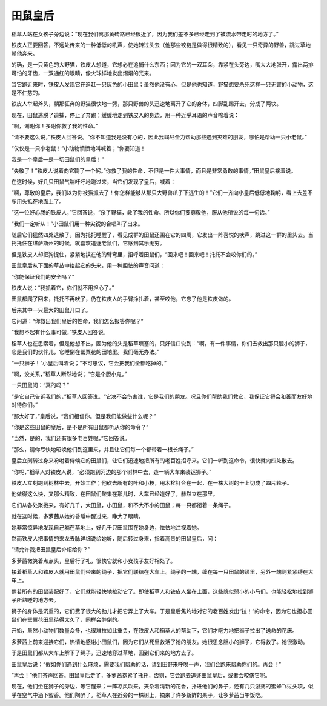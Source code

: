 田鼠皇后
========

稻草人站在女孩子旁边说：“现在我们离那黄砖路已经很近了，因为我们差不多已经走到了被流水带走时的地方了。”

铁皮人正要回答，不远处传来的一种低低的吼声，使她转过头去（他那些铰链是做得很精致的），看见一只奇异的野兽，跳过草地朝他奔来。

的确，是一只黄色的大野猫，铁皮人想道，它想必在追捕什么东西；因为它的一双耳朵，靠紧在头旁边，嘴大大地张开，露出两排可怕的牙齿，一双通红的眼睛，像火球样地发出熠熠的光来。

当它跑近来时，铁皮人发现它在追赶一只灰色的小田鼠；虽然他没有心，但是他也知道，野猫想要杀死这样一只无害的小动物，这是不仁慈的。

铁皮人举起斧头，朝那狂奔的野猫很快地一劈，那只野兽的头迅速地离开了它的身体，四脚乱踢开去，分成了两块。

现在，田鼠逃脱了追捕，停止了奔跑；缓缓地走到铁皮人的身边，用一种近乎耳语的声音啼着说：

“啊，谢谢你！多谢你救了我的性命。”

“请不要这么说，”铁皮人回答说。“你不知道我是没有心的，因此我竭尽全力帮助那些遇到灾难的朋友，哪怕是帮助一只小老鼠。”

“仅仅是一只小老鼠！”小动物愤愤地叫喊着；“你要知道！

我是一个皇后—是一切田鼠们的皇后！”

“失敬了！”铁皮人说着向它鞠了一个躬。”你救了我的性命，不但是一件大事情，而且是非常勇敢的事情。”田鼠皇后接着说。

在这时候，好几只田鼠气喘吁吁地跑过来，当它们发现了皇后，喊着：

“啊，尊敬的皇后，我们以为你被猫抓去了！你怎样能够从那只大野兽爪子下逃生的！”它们一齐向小皇后低低地鞠躬，看上去差不多用头抵在地面上了。

“这一位好心肠的铁皮人，”它回答说，“杀了野猫，救了我的性命。所以你们要尊敬他，服从他所说的每一句话。”

“我们一定听从！”小田鼠们用一种尖锐的合唱叫了出来。

随后它们猛然四处逃散了，因为托托睡醒了，看见成群的田鼠还围在它的四周，它发出一阵喜悦的吠声，跳进这一群的里头去。当托托住在堪萨斯州的时候，就喜欢追逐老鼠们，它感到其乐无穷。

但是铁皮人却把狗捉住，紧紧地挟在他的臂弯里，招呼着田鼠们，“回来吧！回来吧！托托不会咬你们的。”

田鼠皇后从下面的草丛中抬起它的头来，用一种胆怯的声音问道：

“你能保证我们的安全吗？”

铁皮人说：“我抓着它，你们就不用担心了。”

田鼠都爬了回来，托托不再吠了，仍在铁皮人的手臂挣扎着，甚至咬他，它忘了他是铁皮做的。

后来其中一只最大的田鼠开口了。

它问道：“你救出我们皇后的性命，我们怎么报答你呢？”

“我想不起有什么事可做，”铁皮人回答说。

稻草人也在思索着，但是他想不出，因为他的头是稻草填塞的，只好信口说到：“啊，有一件事情，你们去救出那只胆小的狮子，它是我们的伙伴儿，它睡倒在罂粟花的田地里。我们毫无办法。”

“一只狮子！”小皇后叫着说；“不可思议，它会把我们全都吃掉的。”

“啊，没关系，”稻草人断然地说；“它是个胆小鬼。”

一只田鼠问：“真的吗？”

“是它自己告诉我们的，”稻草人回答说。“它决不会伤害谁，它是我们的朋友。况且你们帮助我们救它，我保证它将会和善而友好地对待你们。”

“那太好了，”皇后说，“我们相信你。但是我们能做些什么呢？”

“你是这些田鼠的皇后，是不是所有田鼠都听从你的命令？”

“当然，是的，我们还有很多老百姓呢，”它回答说。

“那么，请你尽快地昭唤他们到这里来，并且让它们每一个都带着一根长绳子。”

皇后立刻转过身来吩咐着侍候它的田鼠们，让它们迅速地把所有的老百姓招呼来。它们一听到这命令，很快就向四处散去。

“你呢，”稻草人对铁皮人说，“必须跑到河边的那个树林中去，造一辆大车来装运狮子。”

铁皮人立刻跑到树林中去，开始工作；他砍去所有的叶和小枝，用木栓钉合在一起，在一株大树的干上切成了四片轮子。

他做得这么快，又那么精致，在田鼠们聚集在那儿时，大车已经造好了，赫然立在那里。

它们从各处聚拢来，有好几千，大田鼠，小田鼠，和不大不小的田鼠；每一只都衔着一条绳子。

就在这时候，多萝茜从她的昏睡中醒过来，睁大了眼睛。

她非常惊异地发现自己躺在草地上，好几千只田鼠围在她身边，怯怯地注视着她。

然而铁皮人把事情的来龙去脉详细说给她听，随后转过身来，指着高贵的田鼠皇后，问：

“请允许我把田鼠皇后介绍给你？”

多萝茜微笑着点点头，皇后行了礼，很快它就和小女孩子友好相处了。

接着稻草人和铁皮人就用田鼠们带来的绳子，把它们联结在大车上。绳子的一端，缠在每一只田鼠的颈里，另外一端则紧紧缚在大车上。

倘若所有的田鼠装配好了，它们就能轻快地拉动它了。即使稻草人和铁皮人坐在上面，这些貌似弱小的小马们，也能轻松地拉到狮子所熟睡的地方去。

狮子的身体是沉重的，它们费了很大的劲儿才把它弄上了大车。于是皇后焦灼地对它的老百姓发出“拉！”的命令，因为它也担心田鼠们在罂粟花田里待得太久了，同样会醉倒的。

开始，虽然小动物们数量众多，也很难拉如此重负，在铁皮人和稻草人的帮助下，它们才吃力地把狮子拉出了送命的花床。

多萝茜上前来迎接它们，热情地感谢小田鼠们，因为它们从死里救活了她的朋友。她很思念胆小的狮子，它得救了。她很激动。

于是田鼠们都从大车上解下了绳子，迅速地穿过草地，回到它们来的地方去了。

田鼠皇后说：“假如你们遇到什么麻烦，需要我们帮助的话，请到田野来呼唤一声，我们会跑来帮助你们的。再会！”

“再会！”他们齐声回答。田鼠皇后走了，多萝茜抱紧了托托，否则，它会跑去追逐田鼠皇后，或者会咬伤它呢。

现在，他们坐在狮子的旁边，等它醒来；一阵凉风吹来，夹杂着清新的花香，扑进他们的鼻子，还有几只游荡的蜜蜂飞过头项，似乎在空气中洒下蜜香。他们陶醉了。稻草人在近旁的一株树上，摘来了许多新鲜的果子，让多萝茜当午饭吃。
